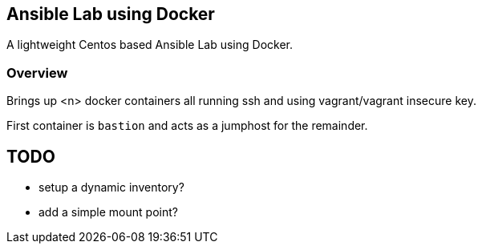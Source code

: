 == Ansible Lab using Docker

A lightweight Centos based Ansible Lab using Docker.


=== Overview

Brings up <n> docker containers all running ssh and using vagrant/vagrant insecure key.

First container is `bastion` and acts as a jumphost for the remainder. 


== TODO

* setup a dynamic inventory?
* add a  simple mount point?
